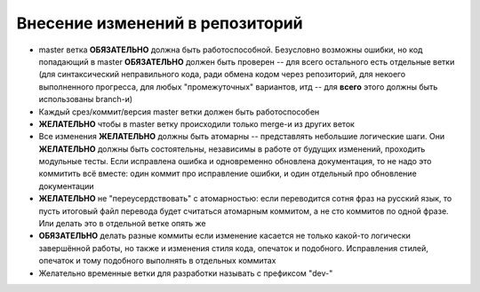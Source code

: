 .. _coding-commiting_rules:

================================
Внесение изменений в репозиторий
================================

* master ветка **ОБЯЗАТЕЛЬНО** должна быть работоспособной. Безусловно
  возможны ошибки, но код попадающий в master **ОБЯЗАТЕЛЬНО**
  должен быть проверен -- для всего остального есть отдельные
  ветки (для синтаксический неправильного кода, ради обмена кодом
  через репозиторий, для некоего выполненного прогресса, для любых
  "промежуточных" вариантов, итд -- для **всего** этого должны быть
  использованы branch-и)
* Каждый срез/коммит/версия master ветки должен быть работоспособен
* **ЖЕЛАТЕЛЬНО** чтобы в master ветку происходили только merge-и из
  других веток
* Все изменения **ЖЕЛАТЕЛЬНО** должны быть атомарны -- представлять
  небольшие логические шаги.  Они **ЖЕЛАТЕЛЬНО** должны быть
  состоятельны, независимы в работе от будущих изменений, проходить
  модульные тесты. Если исправлена ошибка и одновременно обновлена
  документация, то не надо это коммитить всё вместе: один коммит про
  исправление ошибки, и один отдельный про обновление документации
* **ЖЕЛАТЕЛЬНО** не "переусердствовать" с атомарностью: если переводится
  сотня фраз на русский язык, то пусть итоговый файл перевода будет
  считаться атомарным коммитом, а не сто коммитов по одной фразе. Или
  делать это в отдельной ветке опять же
* **ОБЯЗАТЕЛЬНО** делать разные коммиты если изменение касается не
  только какой-то логически завершённой работы, но также и изменения
  стиля кода, опечаток и подобного. Исправления стилей, опечаток и тому
  подобного выполнять в отдельных коммитах
* Желательно временные ветки для разработки называть с префиксом "dev-"
